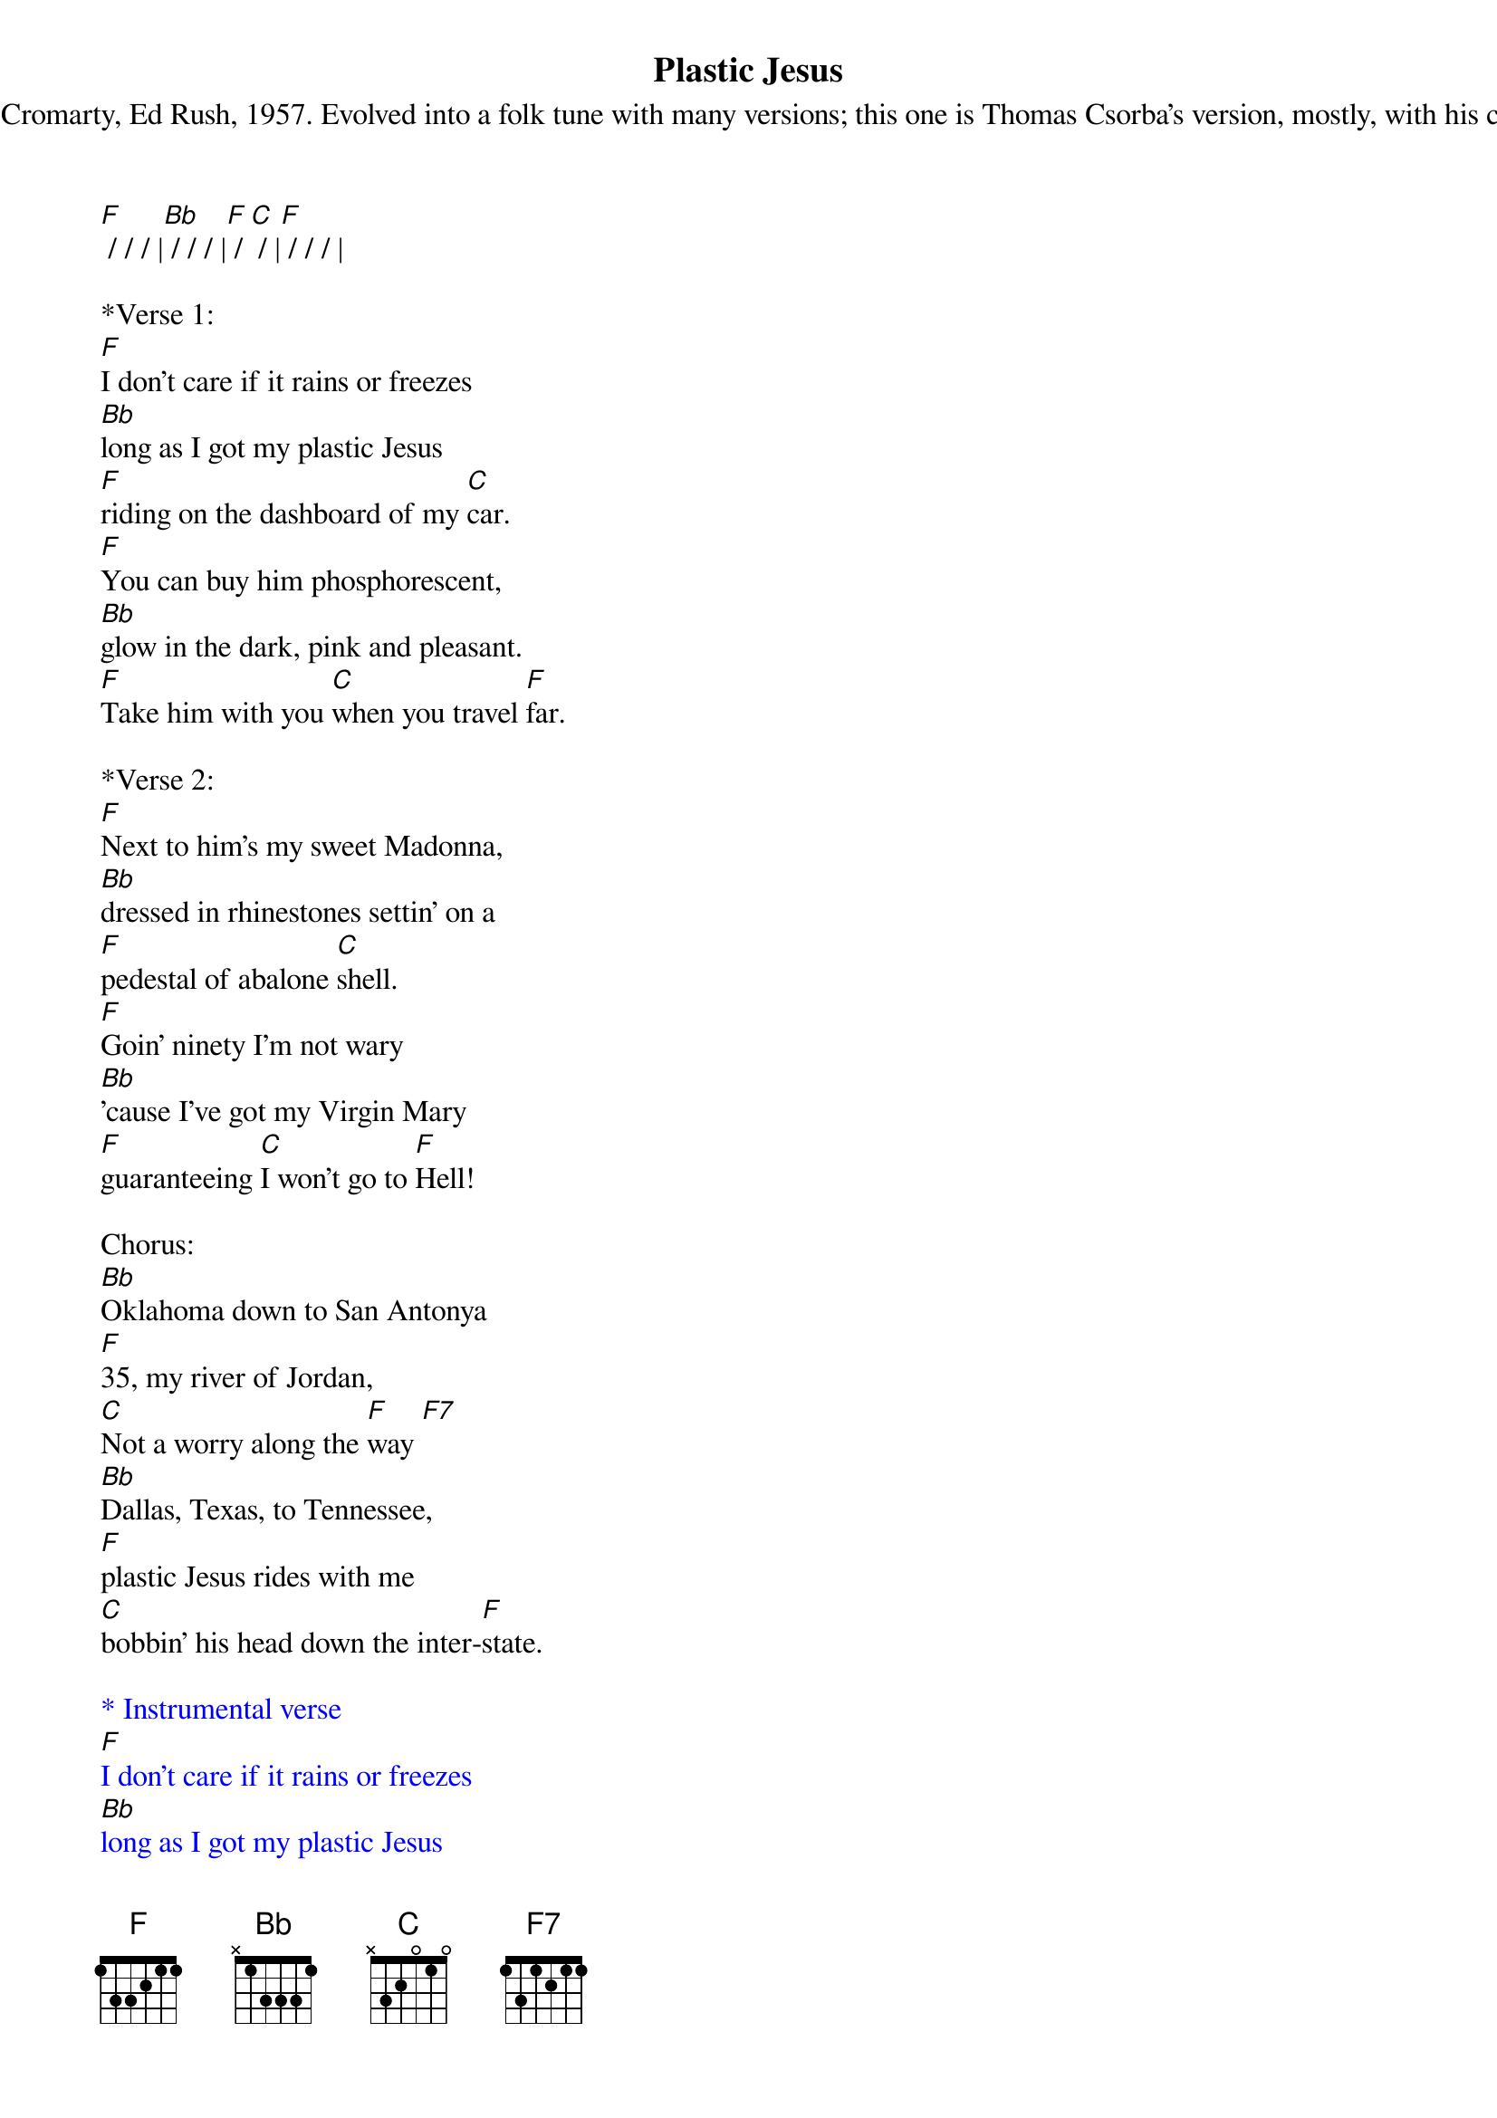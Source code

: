 {title:Plastic Jesus}
{subtitle:Originally by George Cromarty, Ed Rush, 1957. Evolved into a folk tune with many versions; this one is Thomas Csorba’s version, mostly, with his chorus and final verse.}
{key:F}
[F] / / / |[Bb] / / / |[F] / [C] / |[F] / / / |

*Verse 1:
[F]I don't care if it rains or freezes
[Bb]long as I got my plastic Jesus
[F]riding on the dashboard of my [C]car.
[F]You can buy him phosphorescent,
[Bb]glow in the dark, pink and pleasant.
[F]Take him with you [C]when you travel [F]far.

*Verse 2:
[F]Next to him’s my sweet Madonna,
[Bb]dressed in rhinestones settin' on a
[F]pedestal of abalone [C]shell.
[F]Goin' ninety I'm not wary
[Bb]'cause I've got my Virgin Mary
[F]guaranteeing [C]I won't go to [F]Hell!

Chorus:
[Bb]Oklahoma down to San Antonya 
[F]35, my river of Jordan, 
[C]Not a worry along the [F]way [F7]
[Bb]Dallas, Texas, to Tennessee, 
[F]plastic Jesus rides with me
[C]bobbin' his head down the inter-[F]state.

{textcolour: blue}
* Instrumental verse
[F]I don't care if it rains or freezes
[Bb]long as I got my plastic Jesus
[F]riding on the dashboard of my [C]car.
[F]You can buy him phosphorescent,
[Bb]glow in the dark, pink and pleasant
[F]take him with you [C]when you travel [F]far.
{textcolour}

*Verse 3:
[F]When I'm in a traffic jam
[Bb]He don't care if I say, "damn!"
[F]I can let all my curses [C]roll.
[F]Plastic Jesus doesn't hear me
[Bb]'Cause he has a plastic ear the 
[F]man who invented [C]plastic saved my [F]soul.

*Verse 4:
[F]If I'm out a-fornicatin'
[Bb]I’ll unveil ceramic Satan
[F]and add him to the dashboard of my [C]car.
[F]Women think I'm on the level
[Bb]courtesy of that stoneware devil who
[F]brings me luck, no [C]strings attached, so [F]far.

*Verse 5:
(Slow, one strum per measure)
[F]And if I'm caught driving' fast at night
[Bb]Police may think I'm very tight, 
but [F]never find my weed, though they may [C]ask.
[F]Plastic Jesus shelters me, 
[Bb]for his head screws off, you see,
the [F]perfect place for [C]me to hide my [F]stash.

(Resume pace)
*Chorus:
[Bb]Oklahoma down to San Antonya 
[F]35, my river of Jordan, 
[C]Not a worry along the [F]way [F7]
[Bb]Dallas, Texas, to Tennessee, 
[F]plastic Jesus rides with me
[C]bobbin' his head down the inter-[F]state.
 







